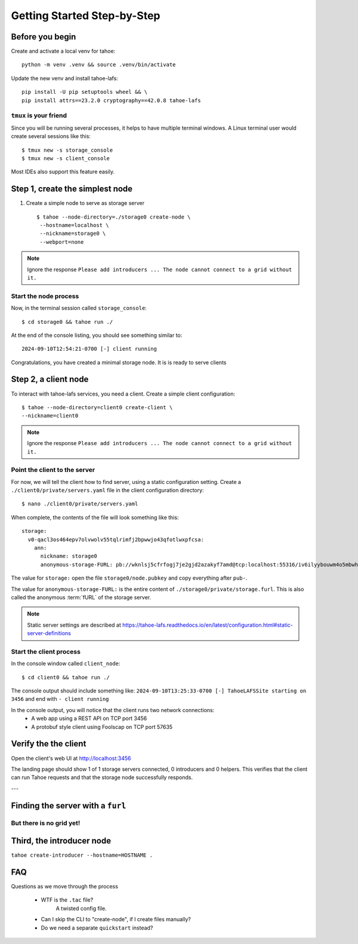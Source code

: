 ============================
Getting Started Step-by-Step
============================

Before you begin
================

Create and activate a local venv for tahoe::

    python -m venv .venv && source .venv/bin/activate

Update the new venv and install tahoe-lafs::

    pip install -U pip setuptools wheel && \
    pip install attrs==23.2.0 cryptography==42.0.8 tahoe-lafs


``tmux`` is your friend
-----------------------

Since you will be running several processes, it helps to have multiple terminal windows.
A Linux terminal user would create several sessions like this::

    $ tmux new -s storage_console
    $ tmux new -s client_console

Most IDEs also support this feature easily.

Step 1, create the simplest node
=================================

1. Create a simple node to serve as storage server ::

    $ tahoe --node-directory=./storage0 create-node \
     --hostname=localhost \
     --nickname=storage0 \
     --webport=none


.. note:: Ignore the response ``Please add introducers ... The node cannot connect to a grid without it.``

Start the node process
----------------------

Now, in the  terminal session called ``storage_console``::

    $ cd storage0 && tahoe run ./

At the end of the console listing, you should see something similar to::

    2024-09-10T12:54:21-0700 [-] client running

Congratulations, you have created a minimal storage node. It is is ready to serve clients

Step 2, a client node
======================

To interact with tahoe-lafs services, you need a client. Create a simple client configuration::

    $ tahoe --node-directory=client0 create-client \
    --nickname=client0

.. note:: Ignore the response ``Please add introducers ... The node cannot connect to a grid without it.``


Point the client to the server
------------------------------

For now, we will tell the client how to find server, using a static configuration setting.
Create a ``./client0/private/servers.yaml`` file in the client configuration directory::

    $ nano ./client0/private/servers.yaml

When complete, the contents of the file will look something like this::

    storage:
      v0-qacl3os464epv7olvwolv55tqlrimfj2bpwwjo43qfotlwxpfcsa:
        ann:
          nickname: storage0
          anonymous-storage-FURL: pb://wknlsj5cfrfogj7je2gjd2azakyf7amd@tcp:localhost:55316/iv6ilyybouwm4o5mbwhstduupkpyhiof

The value for ``storage:`` open the file ``storage0/node.pubkey`` and copy everything after ``pub-``.

The value for ``anonymous-storage-FURL:`` is the entire content of ``./storage0/private/storage.furl``. This is also called the anonymous :term:`fURL` of the storage server.


.. note::  Static server settings are described at https://tahoe-lafs.readthedocs.io/en/latest/configuration.html#static-server-definitions

Start the client process
-------------------------

In the console window called ``client_node``::

    $ cd client0 && tahoe run ./

The console output should include something like:
``2024-09-10T13:25:33-0700 [-] TahoeLAFSSite starting on 3456`` and end with ``- client running``

In the console output, you will notice that the client runs two network connections:
    - A web app using a REST API on TCP port 3456
    - A protobuf style client using Foolscap on TCP port 57635

Verify the the client
=====================

Open the client's web UI at http://localhost:3456

The landing page should show 1 of 1 storage servers connected, 0 introducers and 0 helpers.
This verifies that the client can run Tahoe requests and that the storage node successfully responds.

.. admonition:: Congratulations on completing Step 2 !
    :class: tip


---

Finding the server with a ``furl``
===================================

But there is no grid yet!
-------------------------

Third, the introducer node
==========================

``tahoe create-introducer --hostname=HOSTNAME .``





FAQ
===

Questions as we move through the process

    - WTF is the ``.tac`` file?
        A twisted config file.

    - Can I skip the CLI to "create-node", if I create files manually?

    - Do we need a separate ``quickstart`` instead?

